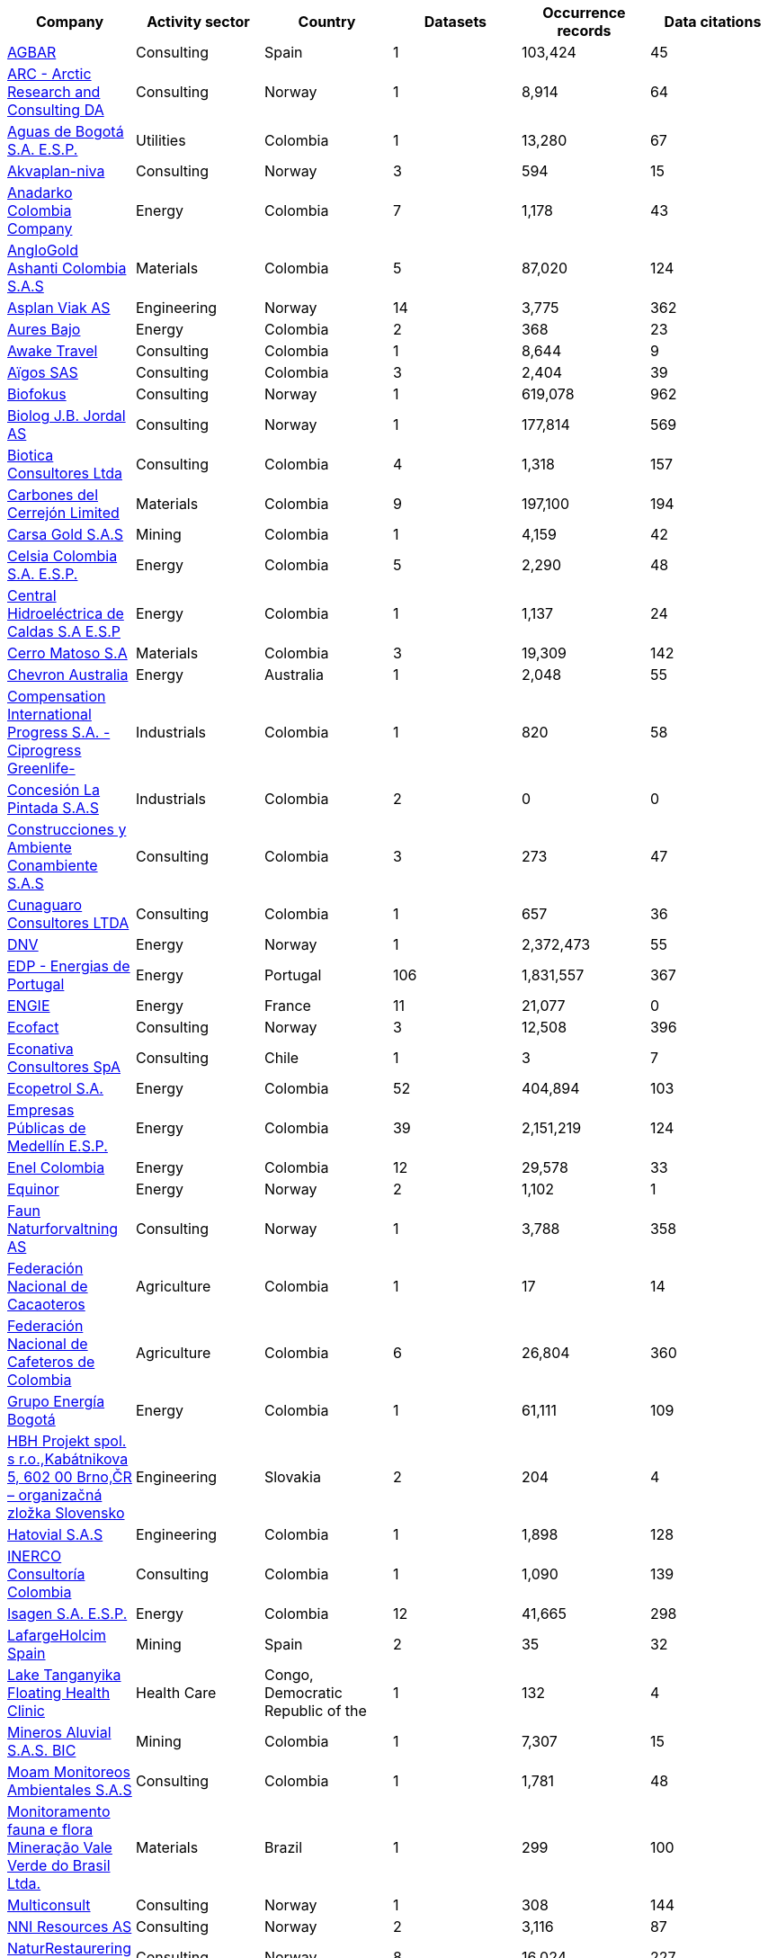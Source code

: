 |=============================================================================================================================================================================================================================================================================================== 
h| Company                                                                                                                                                     h| Activity sector  h| Country                                              h| Datasets h| Occurrence records h| Data citations 
| https://www.gbif.org/publisher/ca11748e-a30a-4252-930f-bdb017e942c5[AGBAR]                                                                                  | Consulting       | Spain                                                | 1        | 103,424            | 45             
| https://www.gbif.org/publisher/f2429cd1-4d45-475c-852a-892024cb4aba[ARC - Arctic Research and Consulting DA]                                                | Consulting       | Norway                                               | 1        | 8,914              | 64             
| https://www.gbif.org/publisher/6d1beb45-43bc-499a-85a0-f06f67e81591[Aguas de Bogotá S.A. E.S.P.]                                                            | Utilities        | Colombia                                             | 1        | 13,280             | 67             
| https://www.gbif.org/publisher/620e3d31-d433-4154-9cf6-232a6a6b5e3f[Akvaplan-niva]                                                                          | Consulting       | Norway                                               | 3        | 594                | 15             
| https://www.gbif.org/publisher/b5904aaf-02c7-4ff3-85a6-0f528dbb632e[Anadarko Colombia Company]                                                              | Energy           | Colombia                                             | 7        | 1,178              | 43             
| https://www.gbif.org/publisher/df604473-66f0-444d-94c4-22795f268afe[AngloGold Ashanti Colombia S.A.S]                                                       | Materials        | Colombia                                             | 5        | 87,020             | 124            
| https://www.gbif.org/publisher/612c9b58-e739-4af4-a038-4b3901fa5649[Asplan Viak AS]                                                                         | Engineering      | Norway                                               | 14       | 3,775              | 362            
| https://www.gbif.org/publisher/e62a5313-e771-4c81-b6d1-cba6e4085635[Aures Bajo]                                                                             | Energy           | Colombia                                             | 2        | 368                | 23             
| https://www.gbif.org/publisher/83500190-21b6-445c-ab2c-c0565fc0afce[Awake Travel]                                                                           | Consulting       | Colombia                                             | 1        | 8,644              | 9              
| https://www.gbif.org/publisher/eea64f26-8fd5-49fb-be7e-a1d4cfc051ee[Aïgos SAS]                                                                              | Consulting       | Colombia                                             | 3        | 2,404              | 39             
| https://www.gbif.org/publisher/b2c1126d-e3b4-4619-9f94-b236dcc0a947[Biofokus]                                                                               | Consulting       | Norway                                               | 1        | 619,078            | 962            
| https://www.gbif.org/publisher/a41046bd-eaca-49bf-919b-419062ffc2a2[Biolog J.B. Jordal AS]                                                                  | Consulting       | Norway                                               | 1        | 177,814            | 569            
| https://www.gbif.org/publisher/8e6bc843-c1b4-4b10-b546-881f06049004[Biotica Consultores Ltda]                                                               | Consulting       | Colombia                                             | 4        | 1,318              | 157            
| https://www.gbif.org/publisher/14fb9c57-68a5-4870-b434-5355df7a9c3c[Carbones del Cerrejón Limited]                                                          | Materials        | Colombia                                             | 9        | 197,100            | 194            
| https://www.gbif.org/publisher/4d14137b-ce2c-4111-98a9-0078f5d53237[Carsa Gold S.A.S]                                                                       | Mining           | Colombia                                             | 1        | 4,159              | 42             
| https://www.gbif.org/publisher/0fd86a13-3d0d-4d6e-b809-2811706f35d6[Celsia Colombia S.A. E.S.P.]                                                            | Energy           | Colombia                                             | 5        | 2,290              | 48             
| https://www.gbif.org/publisher/bbf93124-1cc2-4cac-a101-b4412dd04e2a[Central Hidroeléctrica de Caldas S.A E.S.P]                                             | Energy           | Colombia                                             | 1        | 1,137              | 24             
| https://www.gbif.org/publisher/1a4f4e64-eb3d-42c3-a359-1be3869b3a20[Cerro Matoso S.A]                                                                       | Materials        | Colombia                                             | 3        | 19,309             | 142            
| https://www.gbif.org/publisher/d49251f5-379f-43b4-b747-9d8240334fa5[Chevron Australia]                                                                      | Energy           | Australia                                            | 1        | 2,048              | 55             
| https://www.gbif.org/publisher/03a8bc52-9c2e-4aee-8dd7-9b4d279e4960[Compensation International Progress S.A. -Ciprogress Greenlife-]                        | Industrials      | Colombia                                             | 1        | 820                | 58             
| https://www.gbif.org/publisher/db41c5c6-d34a-4d27-8ac9-0c8d085393f7[Concesión La Pintada S.A.S]                                                             | Industrials      | Colombia                                             | 2        | 0                  | 0              
| https://www.gbif.org/publisher/d3c29fed-bcac-4f84-8d3d-f4b7f76fdc8e[Construcciones y Ambiente Conambiente S.A.S]                                            | Consulting       | Colombia                                             | 3        | 273                | 47             
| https://www.gbif.org/publisher/c5245889-c63d-48fa-ae4b-90ddd74f1d2d[Cunaguaro Consultores LTDA]                                                             | Consulting       | Colombia                                             | 1        | 657                | 36             
| https://www.gbif.org/publisher/efc5d3c7-2fec-42dd-85de-078a73973bd1[DNV]                                                                                    | Energy           | Norway                                               | 1        | 2,372,473          | 55             
| https://www.gbif.org/publisher/e5150835-f502-424c-b470-24dd496b1b18[EDP - Energias de Portugal]                                                             | Energy           | Portugal                                             | 106      | 1,831,557          | 367            
| https://www.gbif.org/publisher/76c3443b-bf10-4fb6-a6e7-aeaa65be383c[ENGIE]                                                                                  | Energy           | France                                               | 11       | 21,077             | 0              
| https://www.gbif.org/publisher/fac91b96-c087-460f-ab01-b808f341c2f5[Ecofact]                                                                                | Consulting       | Norway                                               | 3        | 12,508             | 396            
| https://www.gbif.org/publisher/3ca2ab24-7f53-458e-b4ad-6e88ea6d9628[Econativa Consultores SpA]                                                              | Consulting       | Chile                                                | 1        | 3                  | 7              
| https://www.gbif.org/publisher/d5ef14a1-5177-4547-9ce2-46d84a4214eb[Ecopetrol S.A.]                                                                         | Energy           | Colombia                                             | 52       | 404,894            | 103            
| https://www.gbif.org/publisher/d42b7e5d-a3e5-4fc2-8b3d-105336d70898[Empresas Públicas de Medellín E.S.P.]                                                   | Energy           | Colombia                                             | 39       | 2,151,219          | 124            
| https://www.gbif.org/publisher/f442f96e-2017-4cf5-b19f-1f3320ae7577[Enel Colombia]                                                                          | Energy           | Colombia                                             | 12       | 29,578             | 33             
| https://www.gbif.org/publisher/51818adb-2745-4201-9397-6d6dc433954f[Equinor]                                                                                | Energy           | Norway                                               | 2        | 1,102              | 1              
| https://www.gbif.org/publisher/d98d7029-8cb7-44c2-88af-52988adc3a62[Faun Naturforvaltning AS]                                                               | Consulting       | Norway                                               | 1        | 3,788              | 358            
| https://www.gbif.org/publisher/37c1c493-782c-4f53-914d-b1f66cdcf61c[Federación Nacional de Cacaoteros]                                                      | Agriculture      | Colombia                                             | 1        | 17                 | 14             
| https://www.gbif.org/publisher/fe602f47-b553-4291-b6e5-197b9837e167[Federación Nacional de Cafeteros de Colombia]                                           | Agriculture      | Colombia                                             | 6        | 26,804             | 360            
| https://www.gbif.org/publisher/2977895d-3ce2-4fb9-b62e-a775c8fd9304[Grupo Energía Bogotá]                                                                   | Energy           | Colombia                                             | 1        | 61,111             | 109            
| https://www.gbif.org/publisher/946b9adc-5ec0-4d76-a143-8bd43444415f[HBH Projekt spol. s r.o.,Kabátnikova 5,  602 00 Brno,ČR – organizačná zložka Slovensko] | Engineering      | Slovakia                                             | 2        | 204                | 4              
| https://www.gbif.org/publisher/90d2e455-c279-4bf1-ba87-806495641e18[Hatovial S.A.S]                                                                         | Engineering      | Colombia                                             | 1        | 1,898              | 128            
| https://www.gbif.org/publisher/67c63221-0c74-4c18-97f9-e2b2acb739ce[INERCO Consultoría Colombia]                                                            | Consulting       | Colombia                                             | 1        | 1,090              | 139            
| https://www.gbif.org/publisher/04ce62dd-30ec-4d98-8b30-b09cafc3ac38[Isagen S.A. E.S.P.]                                                                     | Energy           | Colombia                                             | 12       | 41,665             | 298            
| https://www.gbif.org/publisher/2d7ea901-0128-4a7a-8207-425020c1fd99[LafargeHolcim Spain]                                                                    | Mining           | Spain                                                | 2        | 35                 | 32             
| https://www.gbif.org/publisher/b1670923-c90b-4420-be96-1db600ed2109[Lake Tanganyika Floating Health Clinic]                                                 | Health Care      | Congo, Democratic Republic of the                    | 1        | 132                | 4              
| https://www.gbif.org/publisher/54eb018e-54d8-49cc-b98b-37733bb70028[Mineros Aluvial S.A.S. BIC]                                                             | Mining           | Colombia                                             | 1        | 7,307              | 15             
| https://www.gbif.org/publisher/9a21807b-b9c5-4071-b393-764f3cd58abc[Moam Monitoreos Ambientales S.A.S]                                                      | Consulting       | Colombia                                             | 1        | 1,781              | 48             
| https://www.gbif.org/dataset/d0a90634-21fb-4c76-9081-98bf3930ad7c[Monitoramento fauna e flora Mineração Vale Verde do Brasil Ltda.]                         | Materials        | Brazil                                               | 1        | 299                | 100            
| https://www.gbif.org/publisher/359ba517-ca03-46dd-9583-d2be73085c2f[Multiconsult]                                                                           | Consulting       | Norway                                               | 1        | 308                | 144            
| https://www.gbif.org/publisher/a1648ebf-7363-4c27-beb0-23271087220f[NNI Resources AS]                                                                       | Consulting       | Norway                                               | 2        | 3,116              | 87             
| https://www.gbif.org/publisher/99c6eaae-f15b-4656-a600-d0c50044962e[NaturRestaurering AS]                                                                   | Consulting       | Norway                                               | 8        | 16,024             | 227            
| https://www.gbif.org/dataset/72e23311-b65a-46d0-bc07-ff0a251b47e1[Nature monitoring data, Amphi Consult and Biomedia, Denmark]                              | Consulting       | Denmark                                              | 1        | 47,254             | 4              
| https://www.gbif.org/publisher/52bd9c22-340b-480d-b414-73db37cd9379[Navantia, S.A.]                                                                         | Industrials      | Spain                                                | 6        | 823                | 22             
| https://www.gbif.org/publisher/4e8fae15-2ca7-4493-8c57-573194d29c0f[Nocturne Environmental Surveyors Ltd]                                                   | Consulting       | United Kingdom of Great Britain and Northern Ireland | 1        | 32                 | 18             
| https://www.gbif.org/publisher/c3da1f49-b2c8-4751-b72f-28855546ec4c[Oleoducto Bicentenario]                                                                 | Energy           | Colombia                                             | 11       | 4,161              | 222            
| https://www.gbif.org/publisher/dbc07e15-c05b-4781-9ec3-59d331a9a4d8[Parex Resources Colombia - AG Sucursal]                                                 | Energy           | Colombia                                             | 11       | 192,415            | 4              
| https://www.gbif.org/publisher/9a408a2b-6bbb-4c95-80d9-0dce1fba1c00[Pierre Fabre]                                                                           | Consumer Staples | France                                               | 20       | 4,049              | 122            
| https://www.gbif.org/publisher/dbc2ab56-d499-403c-8db5-c1a49cd0b75f[Promigas S.A E.S.P]                                                                     | Energy           | Colombia                                             | 12       | 180,937            | 234            
| https://www.gbif.org/publisher/815809f1-e6e6-44df-b3fd-b17a9d87eada[Regelink Ecology & Landscape]                                                           | Consulting       | Netherlands                                          | 1        | 157,976            | 106            
| https://www.gbif.org/publisher/80e15a76-70e8-417d-9111-b2e9e0dd8f18[Rådgivende Biologer]                                                                    | Consulting       | Norway                                               | 5        | 15,214             | 337            
| https://www.gbif.org/publisher/c4444b2c-6b07-40c2-8474-6556a195cd40[SWECO Norge AS]                                                                         | Engineering      | Norway                                               | 1        | 1,139              | 342            
| https://www.gbif.org/publisher/2c542862-b9dd-40fc-8260-fb434997efa7[Stratos Consultoría Geológica]                                                          | Consulting       | Colombia                                             | 2        | 1,084              | 27             
| https://www.gbif.org/publisher/f5db868f-e5bf-4208-bd9d-d4063ae1c825[TERRASOS]                                                                               | Consulting       | Colombia                                             | 9        | 24,817             | 215            
| https://www.gbif.org/publisher/728e3362-3063-4a43-a6cf-71d61b50025b[TotalEnergies]                                                                          | Energy           | France                                               | 15       | 22,260             | 97             
| https://www.gbif.org/publisher/04a12c74-4b26-4994-a51a-8b733a57318b[Veolia Colombia]                                                                        | Energy           | Colombia                                             | 2        | 672                | 1              
|=============================================================================================================================================================================================================================================================================================== 
